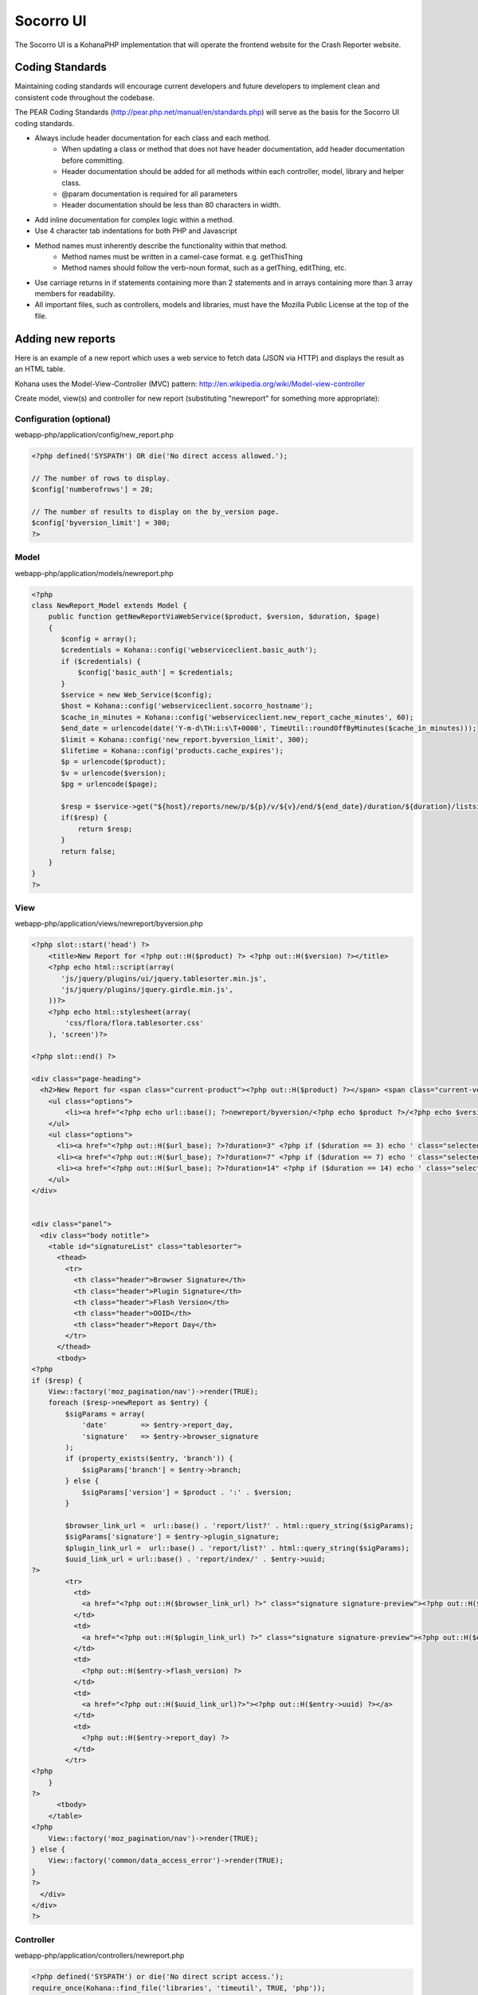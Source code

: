 .. index:: ui

.. _ui-chapter:

Socorro UI
==========

The Socorro UI is a KohanaPHP implementation that will operate the
frontend website for the Crash Reporter website.

Coding Standards
----------------

Maintaining coding standards will encourage current developers and
future developers to implement clean and consistent code throughout
the codebase.

The PEAR Coding Standards
(http://pear.php.net/manual/en/standards.php) will serve as the basis
for the Socorro UI coding standards.

* Always include header documentation for each class and each method.
    * When updating a class or method that does not have header
      documentation, add header documentation before committing.
    * Header documentation should be added for all methods within
      each controller, model, library and helper class.
    * @param documentation is required for all parameters
    * Header documentation should be less than 80 characters
      in width.
* Add inline documentation for complex logic within a method.
* Use 4 character tab indentations for both PHP and Javascript
* Method names must inherently describe the functionality within that method.
    * Method names must be written in a camel-case format. e.g. getThisThing
    * Method names should follow the verb-noun format, such as a getThing, editThing, etc.
* Use carriage returns in if statements containing more than 2
  statements and in arrays containing more than 3 array members for
  readability.
* All important files, such as controllers, models and libraries,
  must have the Mozilla Public License at the top of the file.

Adding new reports
------------------

Here is an example of a new report which uses a web service to fetch data
(JSON via HTTP) and displays the result as an HTML table.

Kohana uses the Model-View-Controller (MVC) pattern:
http://en.wikipedia.org/wiki/Model-view-controller

Create model, view(s) and controller for new report (substituting "newreport"
for something more appropriate):

Configuration (optional)
^^^^^^^^^^^^^^^^^^^^^^^^
webapp-php/application/config/new_report.php

.. code-block:: php

    <?php defined('SYSPATH') OR die('No direct access allowed.');
    
    // The number of rows to display.
    $config['numberofrows'] = 20;
    
    // The number of results to display on the by_version page.
    $config['byversion_limit'] = 300;
    ?>


Model
^^^^^
webapp-php/application/models/newreport.php

.. code-block:: php

    <?php 
    class NewReport_Model extends Model {
        public function getNewReportViaWebService($product, $version, $duration, $page)
        {
           $config = array();
           $credentials = Kohana::config('webserviceclient.basic_auth');
           if ($credentials) {
               $config['basic_auth'] = $credentials;
           }
           $service = new Web_Service($config); 
           $host = Kohana::config('webserviceclient.socorro_hostname'); 
           $cache_in_minutes = Kohana::config('webserviceclient.new_report_cache_minutes', 60);
           $end_date = urlencode(date('Y-m-d\TH:i:s\T+0000', TimeUtil::roundOffByMinutes($cache_in_minutes)));
           $limit = Kohana::config('new_report.byversion_limit', 300);
           $lifetime = Kohana::config('products.cache_expires');
           $p = urlencode($product);
           $v = urlencode($version);
           $pg = urlencode($page);
        
           $resp = $service->get("${host}/reports/new/p/${p}/v/${v}/end/${end_date}/duration/${duration}/listsize/${limit}/page/${pg}");
           if($resp) {
               return $resp;
           } 
           return false;
        }
    }
    ?>

View
^^^^
webapp-php/application/views/newreport/byversion.php

.. code-block:: html+php

    <?php slot::start('head') ?>
        <title>New Report for <?php out::H($product) ?> <?php out::H($version) ?></title>
        <?php echo html::script(array(
           'js/jquery/plugins/ui/jquery.tablesorter.min.js',
           'js/jquery/plugins/jquery.girdle.min.js',
        ))?>
        <?php echo html::stylesheet(array(
            'css/flora/flora.tablesorter.css'
        ), 'screen')?>
    
    <?php slot::end() ?>
    
    <div class="page-heading">
      <h2>New Report for <span class="current-product"><?php out::H($product) ?></span> <span class="current-version"><?php out::H($version) ?></span></h2>
        <ul class="options">
            <li><a href="<?php echo url::base(); ?>newreport/byversion/<?php echo $product ?>/<?php echo $version ?>" class="selected">By Product/Version</a></li>
        </ul>
        <ul class="options">
          <li><a href="<?php out::H($url_base); ?>?duration=3" <?php if ($duration == 3) echo ' class="selected"'; ?>>3 days</a></li>
          <li><a href="<?php out::H($url_base); ?>?duration=7" <?php if ($duration == 7) echo ' class="selected"'; ?>>7 days</a></li>
          <li><a href="<?php out::H($url_base); ?>?duration=14" <?php if ($duration == 14) echo ' class="selected"'; ?>>14 days</a></li>
        </ul>
    </div>
    
    
    <div class="panel">
      <div class="body notitle">
        <table id="signatureList" class="tablesorter">
          <thead>
            <tr>
              <th class="header">Browser Signature</th>
              <th class="header">Plugin Signature</th>
              <th class="header">Flash Version</th>
              <th class="header">OOID</th>
              <th class="header">Report Day</th>
            </tr>
          </thead>
          <tbody>
    <?php
    if ($resp) {
        View::factory('moz_pagination/nav')->render(TRUE);
        foreach ($resp->newReport as $entry) {
            $sigParams = array(
                'date'        => $entry->report_day,
                'signature'   => $entry->browser_signature
            );
            if (property_exists($entry, 'branch')) {
                $sigParams['branch'] = $entry->branch;
            } else {
                $sigParams['version'] = $product . ':' . $version;
            }
    
            $browser_link_url =  url::base() . 'report/list?' . html::query_string($sigParams);
            $sigParams['signature'] = $entry->plugin_signature;
            $plugin_link_url =  url::base() . 'report/list?' . html::query_string($sigParams);
            $uuid_link_url = url::base() . 'report/index/' . $entry->uuid;
    ?>
            <tr>
              <td>
                <a href="<?php out::H($browser_link_url) ?>" class="signature signature-preview"><?php out::H($entry->browser_signature) ?></a>
              </td>
              <td>
                <a href="<?php out::H($plugin_link_url) ?>" class="signature signature-preview"><?php out::H($entry->plugin_signature) ?></a>
              </td>
              <td>
                <?php out::H($entry->flash_version) ?>
              </td>
              <td>
                <a href="<?php out::H($uuid_link_url)?>"><?php out::H($entry->uuid) ?></a>
              </td>
              <td>
                <?php out::H($entry->report_day) ?>
              </td>
            </tr>
    <?php
        }
    ?>
          <tbody>
        </table>
    <?php
        View::factory('moz_pagination/nav')->render(TRUE);
    } else {
        View::factory('common/data_access_error')->render(TRUE);
    }
    ?>
      </div>
    </div>
    ?>

Controller
^^^^^^^^^^
webapp-php/application/controllers/newreport.php

.. code-block:: php

    <?php defined('SYSPATH') or die('No direct script access.');
    require_once(Kohana::find_file('libraries', 'timeutil', TRUE, 'php'));

    class NewReport_Controller extends Controller {
           
        public function __construct()
        {  
            parent::__construct();
            $this->newreport_model = new NewReport_Model();
        }  
    
        private function _versionExists($version) {
            if (!$this->versionExists($version)) {
                Kohana::show_404();
            }
        }
    
        public function index() {
            $products = $this->featured_versions;
            $product = null;
    
            if(empty($products)) {
                Kohana::show_404();
            }
    
            foreach($products as $individual) {
                if($individual->release == 'major') {
                    $product = $individual;
                }
            }
    
            if(empty($product)) {
                $product = array_shift($products);
            }
    
            return url::redirect('/newreport/byversion/' . $product->product);
        }

        public function byversion($product=null, $version=null)
        {
            if(is_null($product)) {
              Kohana::show_404();
            }
            $this->navigationChooseVersion($product, $version);
            if (empty($version)) {
                $this->_handleEmptyVersion($product, 'byversion');
            } else {
                $this->_versionExists($version);
            }
    
            $duration = (int)Input::instance()->get('duration');
            if (empty($duration)) {
                $duration = Kohana::config('products.duration');
            }
    
            $page = (int)Input::instance()->get('page');
            $page = (!empty($page) && $page > 0) ? $page : 1;
    
            $config = array();
            $credentials = Kohana::config('webserviceclient.basic_auth');
            if ($credentials) {
                $config['basic_auth'] = $credentials;
            }
            $service = new Web_Service($config);
    
            $host = Kohana::config('webserviceclient.socorro_hostname');
    
            $cache_in_minutes = Kohana::config('webserviceclient.new_report_cache_minutes', 60);
            $end_date = urlencode(date('Y-m-d\TH:i:s\T+0000', TimeUtil::roundOffByMinutes($cache_in_minutes)));
            $limit = Kohana::config('new_report.byversion_limit', 300);
            // lifetime in seconds
            $lifetime = $cache_in_minutes * 60;
    
            $p = urlencode($product);
            $v = urlencode($version);
            $pg = urlencode($page);
            $resp = $this->newreport_model->getNewReportViaWebService($p, $v, $duration, $pg);
    
            if ($resp) {
                $pager = new MozPager(Kohana::config('new_report.byversion_limit'), $resp->totalCount, $resp->currentPage);

                $this->setViewData(array(
                    'resp'           => $resp,
                    'duration'       => $duration,
                    'product'        => $product,
                    'version'        => $version,
                    'nav_selection'  => 'new_report',
                    'end_date'       => $resp->endDate,
                    'url_base'       => url::site('newreport/byversion/'.$product.'/'.$version),
                    'url_nav'        => url::site('products/'.$product),
                    'pager'          => $pager,
                    'totalItemText' => " Results",
                    'navPathPrefix' => url::site('newreport/byversion/'.$product.'/'.$version) . '?duration=' . $duration . '&page=',
                ));
            } else {
                header("Data access error", TRUE, 500);
                $this->setViewData(
                    array(
                       'nav_selection' => 'top_crashes',
                       'product'       => $product,
                       'url_nav'       => url::site('products/'.$product),
                       'version'       => $version,
                       'resp'          => $resp
                    )
                );
            }
        }

         private function _handleEmptyVersion($product, $method) {
            $product_version = $this->branch_model->getRecentProductVersion($product);
            if (empty($product_version)) {
                // If no current major versions are found, grab any available version
                $product_versions = $this->branch_model->getCurrentProductVersionsByProduct($product);
                if (isset($product_versions[0])) {
                    $product_version = array_shift($product_versions);
                }
            }
    
            $version = $product_version->version;
            $this->chooseVersion(
                array(
                'product' => $product,
                'version' => $version,
                'release' => null
                )
            );

            url::redirect('newreport/'.$method.'/'.$product.'/'.$version);
        }
    }
    ?>
